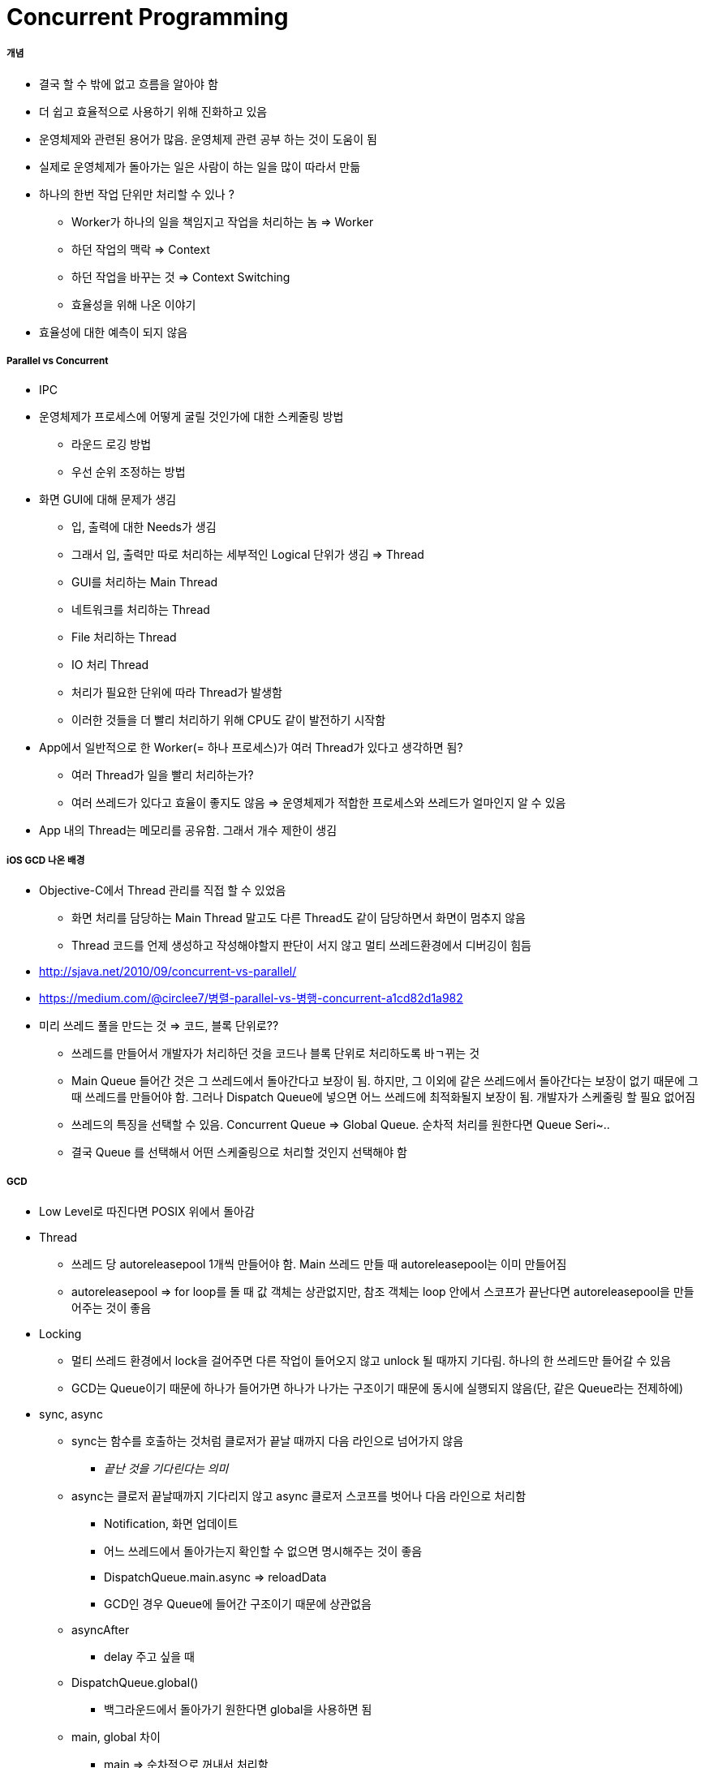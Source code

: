 = Concurrent Programming

===== 개념
* 결국 할 수 밖에 없고 흐름을 알아야 함
* 더 쉽고 효율적으로 사용하기 위해 진화하고 있음
* 운영체제와 관련된 용어가 많음. 운영체제 관련 공부 하는 것이 도움이 됨
* 실제로 운영체제가 돌아가는 일은 사람이 하는 일을 많이 따라서 만듦
* 하나의 한번 작업 단위만 처리할 수 있나 ?
** Worker가 하나의 일을 책임지고 작업을 처리하는 놈 => Worker
** 하던 작업의 맥락 => Context
** 하던 작업을 바꾸는 것 => Context Switching
** 효율성을 위해 나온 이야기
* 효율성에 대한 예측이 되지 않음

===== Parallel vs Concurrent
* IPC
* 운영체제가 프로세스에 어떻게 굴릴 것인가에 대한 스케줄링 방법
** 라운드 로깅 방법
** 우선 순위 조정하는 방법
* 화면 GUI에 대해 문제가 생김
** 입, 출력에 대한 Needs가 생김
** 그래서 입, 출력만 따로 처리하는 세부적인 Logical 단위가 생김 => Thread
** GUI를 처리하는 Main Thread
** 네트워크를 처리하는 Thread
** File 처리하는 Thread
** IO 처리 Thread
** 처리가 필요한 단위에 따라 Thread가 발생함
** 이러한 것들을 더 빨리 처리하기 위해 CPU도 같이 발전하기 시작함
* App에서 일반적으로 한 Worker(= 하나 프로세스)가 여러 Thread가 있다고 생각하면 됨?
** 여러 Thread가 일을 빨리 처리하는가?
** 여러 쓰레드가 있다고 효율이 좋지도 않음 => 운영체제가 적합한 프로세스와 쓰레드가 얼마인지 알 수 있음
* App 내의 Thread는 메모리를 공유함. 그래서 개수 제한이 생김

===== iOS GCD 나온 배경
* Objective-C에서 Thread 관리를 직접 할 수 있었음
** 화면 처리를 담당하는 Main Thread 말고도 다른 Thread도 같이 담당하면서 화면이 멈추지 않음
** Thread 코드를 언제 생성하고 작성해야할지 판단이 서지 않고 멀티 쓰레드환경에서 디버깅이 힘듬
* http://sjava.net/2010/09/concurrent-vs-parallel/
* https://medium.com/@circlee7/병렬-parallel-vs-병행-concurrent-a1cd82d1a982
* 미리 쓰레드 풀을 만드는 것 => 코드, 블록 단위로??
** 쓰레드를 만들어서 개발자가 처리하던 것을 코드나 블록 단위로 처리하도록 바ㄱ뀌는 것
** Main Queue 들어간 것은 그 쓰레드에서 돌아간다고 보장이 됨. 하지만, 그 이외에 같은 쓰레드에서 돌아간다는 보장이 없기 때문에 그때 쓰레드를 만들어야 함.
그러나 Dispatch Queue에 넣으면 어느 쓰레드에 최적화될지 보장이 됨. 개발자가 스케줄링 할 필요 없어짐
** 쓰레드의 특징을 선택할 수 있음. Concurrent Queue => Global Queue. 순차적 처리를 원한다면 Queue Seri~..
** 결국 Queue 를 선택해서 어떤 스케줄링으로 처리할 것인지 선택해야 함

===== GCD
* Low Level로 따진다면 POSIX 위에서 돌아감
* Thread
** 쓰레드 당 autoreleasepool 1개씩 만들어야 함. Main 쓰레드 만들 때 autoreleasepool는 이미 만들어짐
** autoreleasepool => for loop를 돌 때 값 객체는 상관없지만, 참조 객체는 loop 안에서 스코프가 끝난다면 autoreleasepool을 만들어주는 것이 좋음
* Locking
** 멀티 쓰레드 환경에서 lock을 걸어주면 다른 작업이 들어오지 않고 unlock 될 때까지 기다림. 하나의 한 쓰레드만 들어갈 수 있음
** GCD는 Queue이기 때문에 하나가 들어가면 하나가 나가는 구조이기 때문에 동시에 실행되지 않음(단, 같은 Queue라는 전제하에)
* sync, async
** sync는 함수를 호출하는 것처럼 클로저가 끝날 때까지 다음 라인으로 넘어가지 않음
*** _끝난 것을 기다린다는 의미_
** async는 클로저 끝날때까지 기다리지 않고 async 클로저 스코프를 벗어나 다음 라인으로 처리함
*** Notification, 화면 업데이트
*** 어느 쓰레드에서 돌아가는지 확인할 수 없으면 명시해주는 것이 좋음
*** DispatchQueue.main.async => reloadData
*** GCD인 경우 Queue에 들어간 구조이기 때문에 상관없음
** asyncAfter
*** delay 주고 싶을 때 
** DispatchQueue.global()
*** 백그라운드에서 돌아가기 원한다면 global을 사용하면 됨
** main, global 차이
*** main => 순차적으로 꺼내서 처리함
*** global => Concurrent Queue 가 생김 => Queue 안에 여러 Queue가 생길 수 있음. 이 생기는 기준은 CPU 사양에 따라 정해짐. 1개가 생길 수도 있고 3개가 생길 수도 있고 알 수 가 없음


===== Queues => API
* DispatchGroup => 100개의 Dispatch 작업을 분산시켰다가 100개 끝나야만 실제 처리되도록 사용할 수 있음
* concurrentPerform => for loop 같음. 100가지 일을 4개나 10개 개수 제한을 정하면 개수 제한만큼 동시에 처리할 수 있게 함

===== 유의할 점
* Queue에 블록을 넣으면 돌아간다는 보장이 있음
** suspend, resume은 가능하나 취소가 되지 않음. suspend를 통해 전체 취소 하지 않는 이상 하나 작업만 정해서 취소할 수 없음
** 하나의 작업 취소가 중요하다면 DispatchQueue(함수나 블록 단위)보다 OperationQueue(객체 단위)를 사용하는 것이 좋음

===== Type
* global => 동시에 처리하지만, 어디에서 실행될지 보장이 되지 않음. DispatchQueue.global()
* main => 순차적으로, main 쓰레드에서 처리된다는 보장이 됨. DispatchQueue.main
* serial => 순차적으로. 동시에 실행이 안됨. DispatchQueue.init(label: String)
* 네트워크 처리. 최적의 개수가 있을 수 있음
* 한 쓰레드에서만 DB처리 해야 함

===== 참고
* https://www.slideshare.net/HyukHur/letswift-concurrency-in-swift[Concurrency in swift: 발표 자료]
* https://www.youtube.com/watch?v=0yj6ftn1Nzw#action=share[Concurrency in swift: 발표 링크]